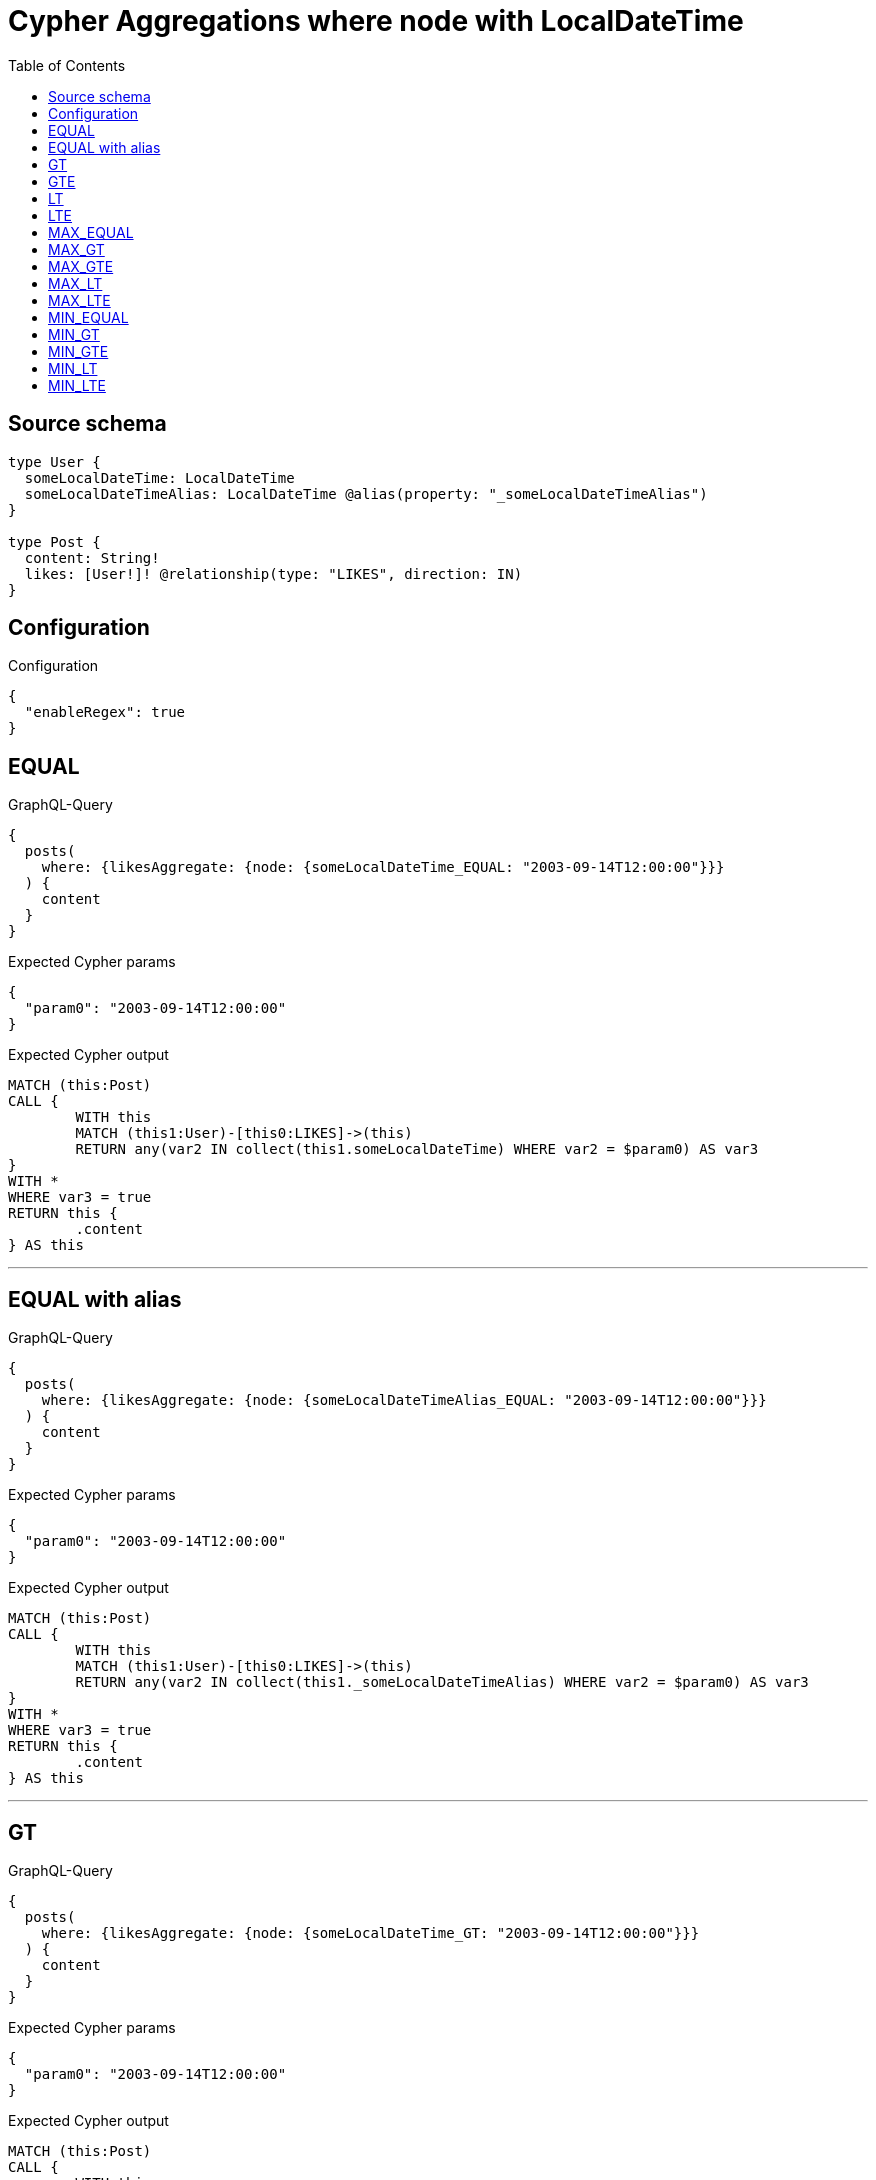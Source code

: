 :toc:

= Cypher Aggregations where node with LocalDateTime

== Source schema

[source,graphql,schema=true]
----
type User {
  someLocalDateTime: LocalDateTime
  someLocalDateTimeAlias: LocalDateTime @alias(property: "_someLocalDateTimeAlias")
}

type Post {
  content: String!
  likes: [User!]! @relationship(type: "LIKES", direction: IN)
}
----

== Configuration

.Configuration
[source,json,schema-config=true]
----
{
  "enableRegex": true
}
----
== EQUAL

.GraphQL-Query
[source,graphql]
----
{
  posts(
    where: {likesAggregate: {node: {someLocalDateTime_EQUAL: "2003-09-14T12:00:00"}}}
  ) {
    content
  }
}
----

.Expected Cypher params
[source,json]
----
{
  "param0": "2003-09-14T12:00:00"
}
----

.Expected Cypher output
[source,cypher]
----
MATCH (this:Post)
CALL {
	WITH this
	MATCH (this1:User)-[this0:LIKES]->(this)
	RETURN any(var2 IN collect(this1.someLocalDateTime) WHERE var2 = $param0) AS var3
}
WITH *
WHERE var3 = true
RETURN this {
	.content
} AS this
----

'''

== EQUAL with alias

.GraphQL-Query
[source,graphql]
----
{
  posts(
    where: {likesAggregate: {node: {someLocalDateTimeAlias_EQUAL: "2003-09-14T12:00:00"}}}
  ) {
    content
  }
}
----

.Expected Cypher params
[source,json]
----
{
  "param0": "2003-09-14T12:00:00"
}
----

.Expected Cypher output
[source,cypher]
----
MATCH (this:Post)
CALL {
	WITH this
	MATCH (this1:User)-[this0:LIKES]->(this)
	RETURN any(var2 IN collect(this1._someLocalDateTimeAlias) WHERE var2 = $param0) AS var3
}
WITH *
WHERE var3 = true
RETURN this {
	.content
} AS this
----

'''

== GT

.GraphQL-Query
[source,graphql]
----
{
  posts(
    where: {likesAggregate: {node: {someLocalDateTime_GT: "2003-09-14T12:00:00"}}}
  ) {
    content
  }
}
----

.Expected Cypher params
[source,json]
----
{
  "param0": "2003-09-14T12:00:00"
}
----

.Expected Cypher output
[source,cypher]
----
MATCH (this:Post)
CALL {
	WITH this
	MATCH (this1:User)-[this0:LIKES]->(this)
	RETURN any(var2 IN collect(this1.someLocalDateTime) WHERE var2 > $param0) AS var3
}
WITH *
WHERE var3 = true
RETURN this {
	.content
} AS this
----

'''

== GTE

.GraphQL-Query
[source,graphql]
----
{
  posts(
    where: {likesAggregate: {node: {someLocalDateTime_GTE: "2003-09-14T12:00:00"}}}
  ) {
    content
  }
}
----

.Expected Cypher params
[source,json]
----
{
  "param0": "2003-09-14T12:00:00"
}
----

.Expected Cypher output
[source,cypher]
----
MATCH (this:Post)
CALL {
	WITH this
	MATCH (this1:User)-[this0:LIKES]->(this)
	RETURN any(var2 IN collect(this1.someLocalDateTime) WHERE var2 >= $param0) AS var3
}
WITH *
WHERE var3 = true
RETURN this {
	.content
} AS this
----

'''

== LT

.GraphQL-Query
[source,graphql]
----
{
  posts(
    where: {likesAggregate: {node: {someLocalDateTime_LT: "2003-09-14T12:00:00"}}}
  ) {
    content
  }
}
----

.Expected Cypher params
[source,json]
----
{
  "param0": "2003-09-14T12:00:00"
}
----

.Expected Cypher output
[source,cypher]
----
MATCH (this:Post)
CALL {
	WITH this
	MATCH (this1:User)-[this0:LIKES]->(this)
	RETURN any(var2 IN collect(this1.someLocalDateTime) WHERE var2 < $param0) AS var3
}
WITH *
WHERE var3 = true
RETURN this {
	.content
} AS this
----

'''

== LTE

.GraphQL-Query
[source,graphql]
----
{
  posts(
    where: {likesAggregate: {node: {someLocalDateTime_LTE: "2003-09-14T12:00:00"}}}
  ) {
    content
  }
}
----

.Expected Cypher params
[source,json]
----
{
  "param0": "2003-09-14T12:00:00"
}
----

.Expected Cypher output
[source,cypher]
----
MATCH (this:Post)
CALL {
	WITH this
	MATCH (this1:User)-[this0:LIKES]->(this)
	RETURN any(var2 IN collect(this1.someLocalDateTime) WHERE var2 <= $param0) AS var3
}
WITH *
WHERE var3 = true
RETURN this {
	.content
} AS this
----

'''

== MAX_EQUAL

.GraphQL-Query
[source,graphql]
----
{
  posts(
    where: {likesAggregate: {node: {someLocalDateTime_MAX_EQUAL: "2003-09-14T12:00:00"}}}
  ) {
    content
  }
}
----

.Expected Cypher params
[source,json]
----
{
  "param0": "2003-09-14T12:00:00"
}
----

.Expected Cypher output
[source,cypher]
----
MATCH (this:Post)
CALL {
	WITH this
	MATCH (this1:User)-[this0:LIKES]->(this)
	RETURN max(this1.someLocalDateTime) = $param0 AS var2
}
WITH *
WHERE var2 = true
RETURN this {
	.content
} AS this
----

'''

== MAX_GT

.GraphQL-Query
[source,graphql]
----
{
  posts(
    where: {likesAggregate: {node: {someLocalDateTime_MAX_GT: "2003-09-14T12:00:00"}}}
  ) {
    content
  }
}
----

.Expected Cypher params
[source,json]
----
{
  "param0": "2003-09-14T12:00:00"
}
----

.Expected Cypher output
[source,cypher]
----
MATCH (this:Post)
CALL {
	WITH this
	MATCH (this1:User)-[this0:LIKES]->(this)
	RETURN max(this1.someLocalDateTime) > $param0 AS var2
}
WITH *
WHERE var2 = true
RETURN this {
	.content
} AS this
----

'''

== MAX_GTE

.GraphQL-Query
[source,graphql]
----
{
  posts(
    where: {likesAggregate: {node: {someLocalDateTime_MAX_GTE: "2003-09-14T12:00:00"}}}
  ) {
    content
  }
}
----

.Expected Cypher params
[source,json]
----
{
  "param0": "2003-09-14T12:00:00"
}
----

.Expected Cypher output
[source,cypher]
----
MATCH (this:Post)
CALL {
	WITH this
	MATCH (this1:User)-[this0:LIKES]->(this)
	RETURN max(this1.someLocalDateTime) >= $param0 AS var2
}
WITH *
WHERE var2 = true
RETURN this {
	.content
} AS this
----

'''

== MAX_LT

.GraphQL-Query
[source,graphql]
----
{
  posts(
    where: {likesAggregate: {node: {someLocalDateTime_MAX_LT: "2003-09-14T12:00:00"}}}
  ) {
    content
  }
}
----

.Expected Cypher params
[source,json]
----
{
  "param0": "2003-09-14T12:00:00"
}
----

.Expected Cypher output
[source,cypher]
----
MATCH (this:Post)
CALL {
	WITH this
	MATCH (this1:User)-[this0:LIKES]->(this)
	RETURN max(this1.someLocalDateTime) < $param0 AS var2
}
WITH *
WHERE var2 = true
RETURN this {
	.content
} AS this
----

'''

== MAX_LTE

.GraphQL-Query
[source,graphql]
----
{
  posts(
    where: {likesAggregate: {node: {someLocalDateTime_MAX_LTE: "2003-09-14T12:00:00"}}}
  ) {
    content
  }
}
----

.Expected Cypher params
[source,json]
----
{
  "param0": "2003-09-14T12:00:00"
}
----

.Expected Cypher output
[source,cypher]
----
MATCH (this:Post)
CALL {
	WITH this
	MATCH (this1:User)-[this0:LIKES]->(this)
	RETURN max(this1.someLocalDateTime) <= $param0 AS var2
}
WITH *
WHERE var2 = true
RETURN this {
	.content
} AS this
----

'''

== MIN_EQUAL

.GraphQL-Query
[source,graphql]
----
{
  posts(
    where: {likesAggregate: {node: {someLocalDateTime_MIN_EQUAL: "2003-09-14T12:00:00"}}}
  ) {
    content
  }
}
----

.Expected Cypher params
[source,json]
----
{
  "param0": "2003-09-14T12:00:00"
}
----

.Expected Cypher output
[source,cypher]
----
MATCH (this:Post)
CALL {
	WITH this
	MATCH (this1:User)-[this0:LIKES]->(this)
	RETURN min(this1.someLocalDateTime) = $param0 AS var2
}
WITH *
WHERE var2 = true
RETURN this {
	.content
} AS this
----

'''

== MIN_GT

.GraphQL-Query
[source,graphql]
----
{
  posts(
    where: {likesAggregate: {node: {someLocalDateTime_MIN_GT: "2003-09-14T12:00:00"}}}
  ) {
    content
  }
}
----

.Expected Cypher params
[source,json]
----
{
  "param0": "2003-09-14T12:00:00"
}
----

.Expected Cypher output
[source,cypher]
----
MATCH (this:Post)
CALL {
	WITH this
	MATCH (this1:User)-[this0:LIKES]->(this)
	RETURN min(this1.someLocalDateTime) > $param0 AS var2
}
WITH *
WHERE var2 = true
RETURN this {
	.content
} AS this
----

'''

== MIN_GTE

.GraphQL-Query
[source,graphql]
----
{
  posts(
    where: {likesAggregate: {node: {someLocalDateTime_MIN_GTE: "2003-09-14T12:00:00"}}}
  ) {
    content
  }
}
----

.Expected Cypher params
[source,json]
----
{
  "param0": "2003-09-14T12:00:00"
}
----

.Expected Cypher output
[source,cypher]
----
MATCH (this:Post)
CALL {
	WITH this
	MATCH (this1:User)-[this0:LIKES]->(this)
	RETURN min(this1.someLocalDateTime) >= $param0 AS var2
}
WITH *
WHERE var2 = true
RETURN this {
	.content
} AS this
----

'''

== MIN_LT

.GraphQL-Query
[source,graphql]
----
{
  posts(
    where: {likesAggregate: {node: {someLocalDateTime_MIN_LT: "2003-09-14T12:00:00"}}}
  ) {
    content
  }
}
----

.Expected Cypher params
[source,json]
----
{
  "param0": "2003-09-14T12:00:00"
}
----

.Expected Cypher output
[source,cypher]
----
MATCH (this:Post)
CALL {
	WITH this
	MATCH (this1:User)-[this0:LIKES]->(this)
	RETURN min(this1.someLocalDateTime) < $param0 AS var2
}
WITH *
WHERE var2 = true
RETURN this {
	.content
} AS this
----

'''

== MIN_LTE

.GraphQL-Query
[source,graphql]
----
{
  posts(
    where: {likesAggregate: {node: {someLocalDateTime_MIN_LTE: "2003-09-14T12:00:00"}}}
  ) {
    content
  }
}
----

.Expected Cypher params
[source,json]
----
{
  "param0": "2003-09-14T12:00:00"
}
----

.Expected Cypher output
[source,cypher]
----
MATCH (this:Post)
CALL {
	WITH this
	MATCH (this1:User)-[this0:LIKES]->(this)
	RETURN min(this1.someLocalDateTime) <= $param0 AS var2
}
WITH *
WHERE var2 = true
RETURN this {
	.content
} AS this
----

'''

